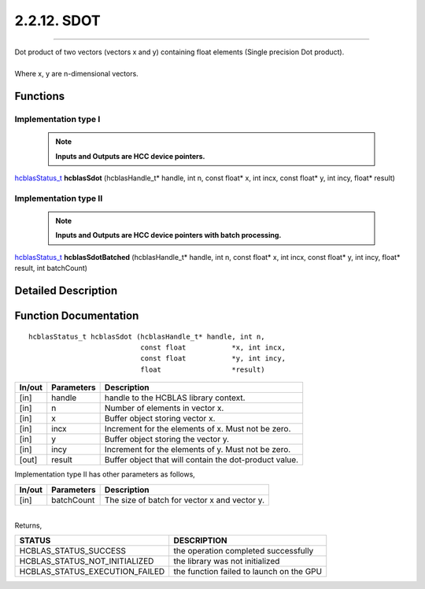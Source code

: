 ############
2.2.12. SDOT
############
--------------------------------------------------------------------------------------------------------------------------------------------

| Dot product of two vectors (vectors x and y) containing float elements (Single precision Dot product).
|
| Where x, y are n-dimensional vectors.

Functions
^^^^^^^^^

Implementation type I
---------------------

 .. note:: **Inputs and Outputs are HCC device pointers.**

`hcblasStatus_t <HCBLAS_TYPES.html#hcblas-status-hcblasstatus-t>`_ **hcblasSdot** (hcblasHandle_t* handle, int n, const float* x, int incx, const float* y, int incy, float* result)

Implementation type II
-----------------------

 .. note:: **Inputs and Outputs are HCC device pointers with batch processing.**

`hcblasStatus_t <HCBLAS_TYPES.html#hcblas-status-hcblasstatus-t>`_ **hcblasSdotBatched** (hcblasHandle_t* handle, int n, const float* x, int incx, const float* y, int incy, float* result, int batchCount)

Detailed Description
^^^^^^^^^^^^^^^^^^^^

Function Documentation
^^^^^^^^^^^^^^^^^^^^^^

::

                hcblasStatus_t hcblasSdot (hcblasHandle_t* handle, int n,
                                           const float           *x, int incx,
                                           const float           *y, int incy,
                                           float                 *result)

+------------+-----------------+--------------------------------------------------------------+
|  In/out    |  Parameters     | Description                                                  |
+============+=================+==============================================================+
|    [in]    |  handle         | handle to the HCBLAS library context.                        |
+------------+-----------------+--------------------------------------------------------------+
|    [in]    |  n	       | Number of elements in vector x.                              |
+------------+-----------------+--------------------------------------------------------------+
|    [in]    |	x	       | Buffer object storing vector x.                              |
+------------+-----------------+--------------------------------------------------------------+
|    [in]    |  incx           | Increment for the elements of x. Must not be zero.           |
+------------+-----------------+--------------------------------------------------------------+
|    [in]    | 	y              | Buffer object storing the vector y.                          |
+------------+-----------------+--------------------------------------------------------------+
|    [in]    |  incy           | Increment for the elements of y. Must not be zero.           |
+------------+-----------------+--------------------------------------------------------------+
|    [out]   |  result         | Buffer object that will contain the dot-product value.       |
+------------+-----------------+--------------------------------------------------------------+

| Implementation type II has other parameters as follows,
+------------+-----------------+--------------------------------------------------------------+
|  In/out    |  Parameters     | Description                                                  |
+============+=================+==============================================================+
|    [in]    |  batchCount     | The size of batch for vector x and vector y.                 |
+------------+-----------------+--------------------------------------------------------------+

|
| Returns,

==============================    =============================================
STATUS                            DESCRIPTION
==============================    =============================================
HCBLAS_STATUS_SUCCESS             the operation completed successfully
HCBLAS_STATUS_NOT_INITIALIZED     the library was not initialized
HCBLAS_STATUS_EXECUTION_FAILED    the function failed to launch on the GPU
==============================    ============================================= 

